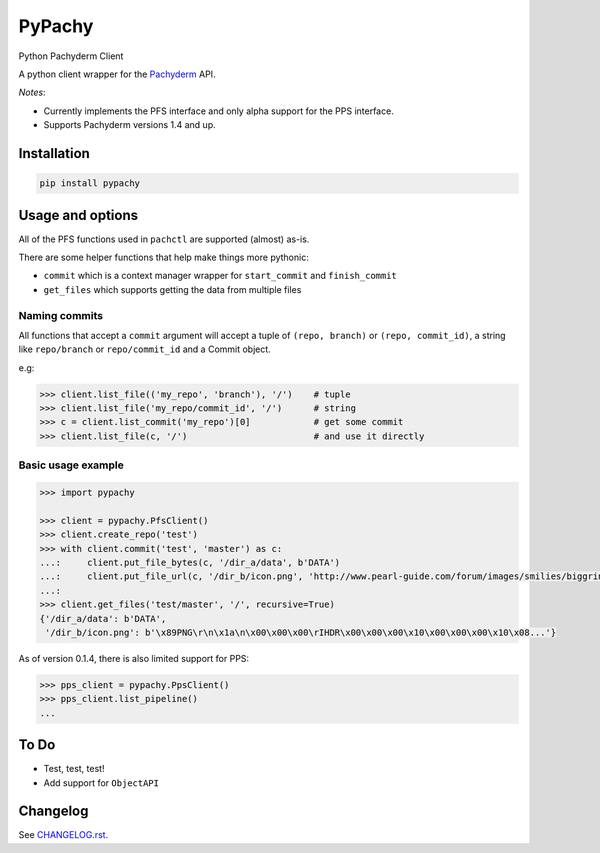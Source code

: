========
PyPachy
========

.. start-badges


.. image:: https://img.shields.io/pypi/v/pypachy.svg
    :alt: PyPI Package latest release
    :target: https://pypi.python.org/pypi/pypachy

.. image:: https://img.shields.io/pypi/wheel/pypachy.svg
    :alt: PyPI Wheel
    :target: https://pypi.python.org/pypi/pypachy

.. image:: https://img.shields.io/pypi/pyversions/pypachy.svg
    :alt: Supported versions
    :target: https://pypi.python.org/pypi/pypachy

.. image:: https://img.shields.io/github/commits-since/kalugny/pypachy/v0.1.5.svg
    :alt: Commits since latest release
    :target: https://github.com/kalugny/pypachy/compare/v0.1.5...master


.. end-badges

Python Pachyderm Client

A python client wrapper for the Pachyderm_ API.

*Notes*:

* Currently implements the PFS interface and only alpha support for the PPS interface.

* Supports Pachyderm versions 1.4 and up.

Installation
============

.. code:: bash

    pip install pypachy

Usage and options
=================

All of the PFS functions used in ``pachctl`` are supported (almost) as-is.

There are some helper functions that help make things more pythonic:

* ``commit`` which is a context manager wrapper for ``start_commit`` and ``finish_commit``
* ``get_files`` which supports getting the data from multiple files

Naming commits
--------------

All functions that accept a ``commit`` argument will accept a tuple of ``(repo, branch)`` or ``(repo, commit_id)``,
a string like ``repo/branch`` or ``repo/commit_id`` and a Commit object.

e.g:

.. code:: python

    >>> client.list_file(('my_repo', 'branch'), '/')    # tuple
    >>> client.list_file('my_repo/commit_id', '/')      # string
    >>> c = client.list_commit('my_repo')[0]            # get some commit
    >>> client.list_file(c, '/')                        # and use it directly



Basic usage example
-------------------

.. code:: python

    >>> import pypachy
    
    >>> client = pypachy.PfsClient()
    >>> client.create_repo('test')
    >>> with client.commit('test', 'master') as c:
    ...:     client.put_file_bytes(c, '/dir_a/data', b'DATA')
    ...:     client.put_file_url(c, '/dir_b/icon.png', 'http://www.pearl-guide.com/forum/images/smilies/biggrin.png')
    ...:
    >>> client.get_files('test/master', '/', recursive=True)
    {'/dir_a/data': b'DATA',
     '/dir_b/icon.png': b'\x89PNG\r\n\x1a\n\x00\x00\x00\rIHDR\x00\x00\x00\x10\x00\x00\x00\x10\x08...'}

As of version 0.1.4, there is also limited support for PPS:

.. code:: python

    >>> pps_client = pypachy.PpsClient()
    >>> pps_client.list_pipeline()
    ...

To Do
=====

* Test, test, test!
* Add support for ``ObjectAPI``

Changelog
=========

See `CHANGELOG.rst <https://github.com/kalugny/pypachy/blob/master/CHANGELOG.rst>`_.

.. _Pachyderm: https://pachyderm.io/
